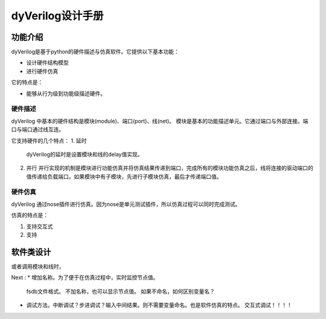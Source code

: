 dyVerilog设计手册
=================

功能介绍
--------

dyVerilog是基于python的硬件描述与仿真软件。它提供以下基本功能：

* 设计硬件结构模型
* 进行硬件仿真

它的特点是：

* 能够从行为级到功能级描述硬件。

硬件描述
~~~~~~~~

dyVerilog 中基本的硬件结构是模块(module)、端口(port)、线(net)。
模块是基本的功能描述单元。它通过端口与外部连接。端口与端口通过线互连。

它支持硬件的几个特点：
1. 延时
   dyVerilog的延时是设置模块和线的delay值实现。
   
2. 并行
   并行实现的机制是模块进行功能仿真并将仿真结果传递到端口，完成所有的模块功能仿真之后，线将连接的驱动端口的值传递给负载端口。如果模块中有子模块，先进行子模块仿真，最后才传递端口值。

硬件仿真
~~~~~~~~

dyVerilog 通过nose插件进行仿真。因为nose是单元测试插件，所以仿真过程可以同时完成测试。

仿真的特点是：

1. 支持交互式
2. 支持

软件类设计
----------


或者调用模块和线时，

Next :
* 增加名称。为了便于在仿真过程中，实时监控节点值。
  fsdb文件格式。
  不加名称，也可以显示节点值。
  如果不命名，如何区别变量名？
* 调试方法。中断调试？步进调试？输入中间结果。则不需要变量命名。也是软件仿真的特点。
  交互式调试！！！！
